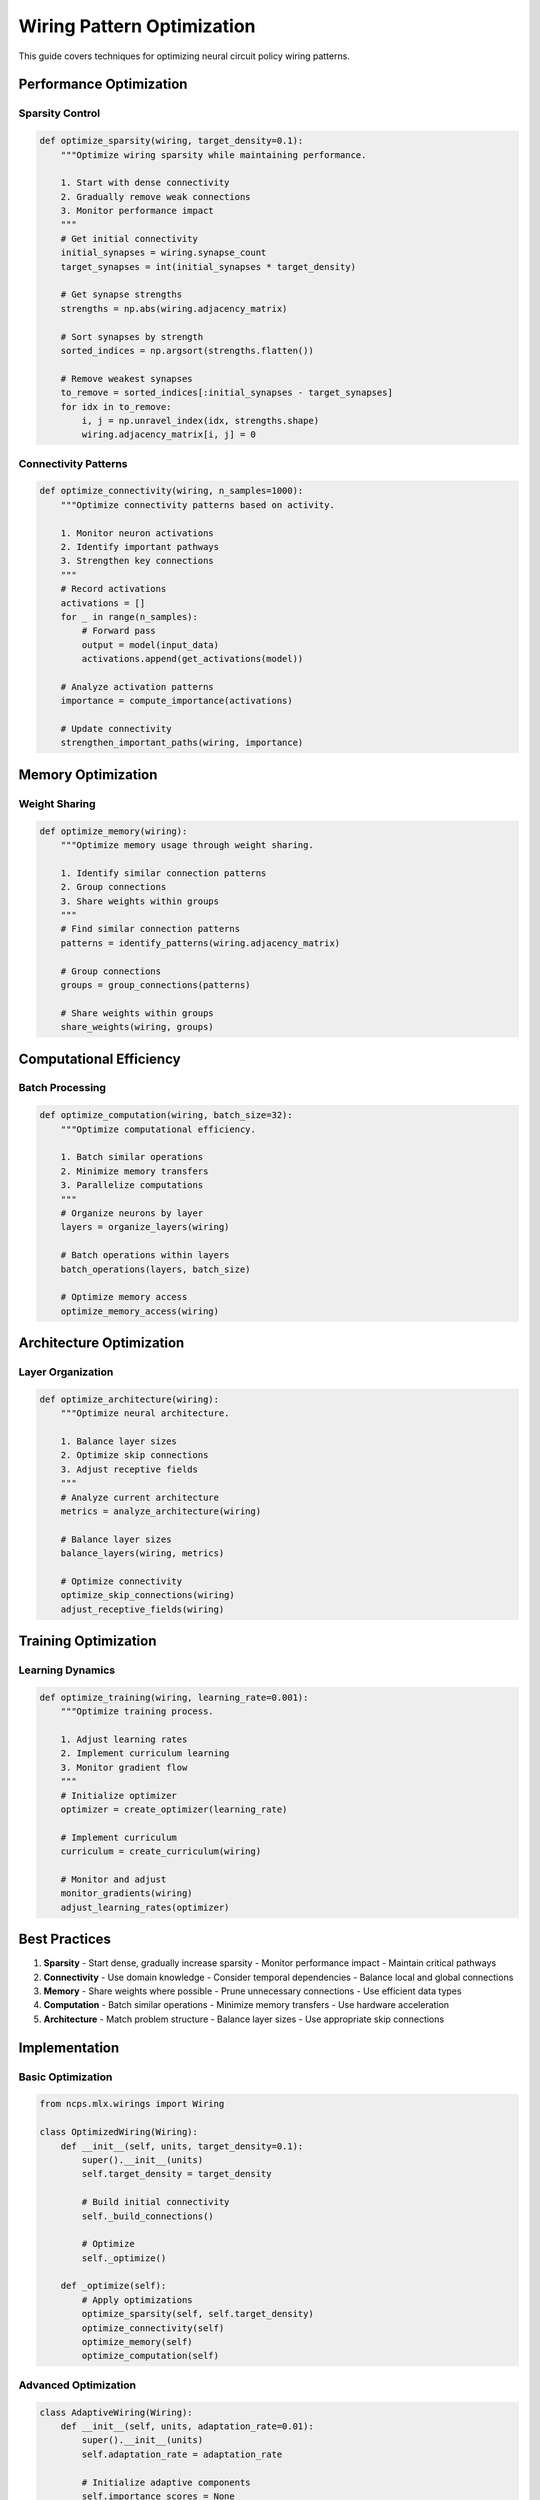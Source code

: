 Wiring Pattern Optimization
=======================

This guide covers techniques for optimizing neural circuit policy wiring patterns.

Performance Optimization
--------------------

Sparsity Control
~~~~~~~~~~~~~

.. code-block:: python

    def optimize_sparsity(wiring, target_density=0.1):
        """Optimize wiring sparsity while maintaining performance.
        
        1. Start with dense connectivity
        2. Gradually remove weak connections
        3. Monitor performance impact
        """
        # Get initial connectivity
        initial_synapses = wiring.synapse_count
        target_synapses = int(initial_synapses * target_density)
        
        # Get synapse strengths
        strengths = np.abs(wiring.adjacency_matrix)
        
        # Sort synapses by strength
        sorted_indices = np.argsort(strengths.flatten())
        
        # Remove weakest synapses
        to_remove = sorted_indices[:initial_synapses - target_synapses]
        for idx in to_remove:
            i, j = np.unravel_index(idx, strengths.shape)
            wiring.adjacency_matrix[i, j] = 0

Connectivity Patterns
~~~~~~~~~~~~~~~~~

.. code-block:: python

    def optimize_connectivity(wiring, n_samples=1000):
        """Optimize connectivity patterns based on activity.
        
        1. Monitor neuron activations
        2. Identify important pathways
        3. Strengthen key connections
        """
        # Record activations
        activations = []
        for _ in range(n_samples):
            # Forward pass
            output = model(input_data)
            activations.append(get_activations(model))
        
        # Analyze activation patterns
        importance = compute_importance(activations)
        
        # Update connectivity
        strengthen_important_paths(wiring, importance)

Memory Optimization
----------------

Weight Sharing
~~~~~~~~~~~

.. code-block:: python

    def optimize_memory(wiring):
        """Optimize memory usage through weight sharing.
        
        1. Identify similar connection patterns
        2. Group connections
        3. Share weights within groups
        """
        # Find similar connection patterns
        patterns = identify_patterns(wiring.adjacency_matrix)
        
        # Group connections
        groups = group_connections(patterns)
        
        # Share weights within groups
        share_weights(wiring, groups)

Computational Efficiency
--------------------

Batch Processing
~~~~~~~~~~~~~

.. code-block:: python

    def optimize_computation(wiring, batch_size=32):
        """Optimize computational efficiency.
        
        1. Batch similar operations
        2. Minimize memory transfers
        3. Parallelize computations
        """
        # Organize neurons by layer
        layers = organize_layers(wiring)
        
        # Batch operations within layers
        batch_operations(layers, batch_size)
        
        # Optimize memory access
        optimize_memory_access(wiring)

Architecture Optimization
---------------------

Layer Organization
~~~~~~~~~~~~~~

.. code-block:: python

    def optimize_architecture(wiring):
        """Optimize neural architecture.
        
        1. Balance layer sizes
        2. Optimize skip connections
        3. Adjust receptive fields
        """
        # Analyze current architecture
        metrics = analyze_architecture(wiring)
        
        # Balance layer sizes
        balance_layers(wiring, metrics)
        
        # Optimize connectivity
        optimize_skip_connections(wiring)
        adjust_receptive_fields(wiring)

Training Optimization
-----------------

Learning Dynamics
~~~~~~~~~~~~~

.. code-block:: python

    def optimize_training(wiring, learning_rate=0.001):
        """Optimize training process.
        
        1. Adjust learning rates
        2. Implement curriculum learning
        3. Monitor gradient flow
        """
        # Initialize optimizer
        optimizer = create_optimizer(learning_rate)
        
        # Implement curriculum
        curriculum = create_curriculum(wiring)
        
        # Monitor and adjust
        monitor_gradients(wiring)
        adjust_learning_rates(optimizer)

Best Practices
------------

1. **Sparsity**
   - Start dense, gradually increase sparsity
   - Monitor performance impact
   - Maintain critical pathways

2. **Connectivity**
   - Use domain knowledge
   - Consider temporal dependencies
   - Balance local and global connections

3. **Memory**
   - Share weights where possible
   - Prune unnecessary connections
   - Use efficient data types

4. **Computation**
   - Batch similar operations
   - Minimize memory transfers
   - Use hardware acceleration

5. **Architecture**
   - Match problem structure
   - Balance layer sizes
   - Use appropriate skip connections

Implementation
------------

Basic Optimization
~~~~~~~~~~~~~~

.. code-block:: python

    from ncps.mlx.wirings import Wiring
    
    class OptimizedWiring(Wiring):
        def __init__(self, units, target_density=0.1):
            super().__init__(units)
            self.target_density = target_density
            
            # Build initial connectivity
            self._build_connections()
            
            # Optimize
            self._optimize()
        
        def _optimize(self):
            # Apply optimizations
            optimize_sparsity(self, self.target_density)
            optimize_connectivity(self)
            optimize_memory(self)
            optimize_computation(self)

Advanced Optimization
~~~~~~~~~~~~~~~~~

.. code-block:: python

    class AdaptiveWiring(Wiring):
        def __init__(self, units, adaptation_rate=0.01):
            super().__init__(units)
            self.adaptation_rate = adaptation_rate
            
            # Initialize adaptive components
            self.importance_scores = None
            self.activation_history = []
            
        def update(self, activations):
            """Update wiring based on activations."""
            # Record activations
            self.activation_history.append(activations)
            
            # Update importance scores
            self.importance_scores = compute_importance(
                self.activation_history
            )
            
            # Adapt connectivity
            self._adapt_connectivity()
        
        def _adapt_connectivity(self):
            """Adapt connectivity based on importance."""
            # Strengthen important connections
            strengthen_connections(
                self.adjacency_matrix,
                self.importance_scores,
                self.adaptation_rate
            )
            
            # Prune weak connections
            prune_weak_connections(
                self.adjacency_matrix,
                threshold=0.01
            )

Monitoring and Tuning
------------------

Performance Metrics
~~~~~~~~~~~~~~~

.. code-block:: python

    def monitor_performance(wiring):
        """Monitor wiring performance."""
        metrics = {
            'sparsity': compute_sparsity(wiring),
            'efficiency': compute_efficiency(wiring),
            'memory_usage': compute_memory_usage(wiring),
            'computation_time': compute_computation_time(wiring)
        }
        return metrics

Hyperparameter Tuning
~~~~~~~~~~~~~~~~~

.. code-block:: python

    def tune_hyperparameters(wiring, param_grid):
        """Tune wiring hyperparameters."""
        best_params = None
        best_score = float('-inf')
        
        for params in param_grid:
            # Create wiring with params
            test_wiring = create_wiring(params)
            
            # Evaluate
            score = evaluate_wiring(test_wiring)
            
            # Update best
            if score > best_score:
                best_score = score
                best_params = params
        
        return best_params

Common Issues
----------

1. **Over-optimization**
   - Solution: Monitor validation performance
   - Balance sparsity and accuracy
   - Use early stopping

2. **Memory Leaks**
   - Solution: Profile memory usage
   - Clean up unused connections
   - Implement garbage collection

3. **Training Instability**
   - Solution: Use gradient clipping
   - Implement warm-up period
   - Monitor gradient statistics

Getting Help
----------

If you need optimization assistance:

1. Check example notebooks
2. Review optimization metrics
3. Join community discussions
4. File issues on GitHub
